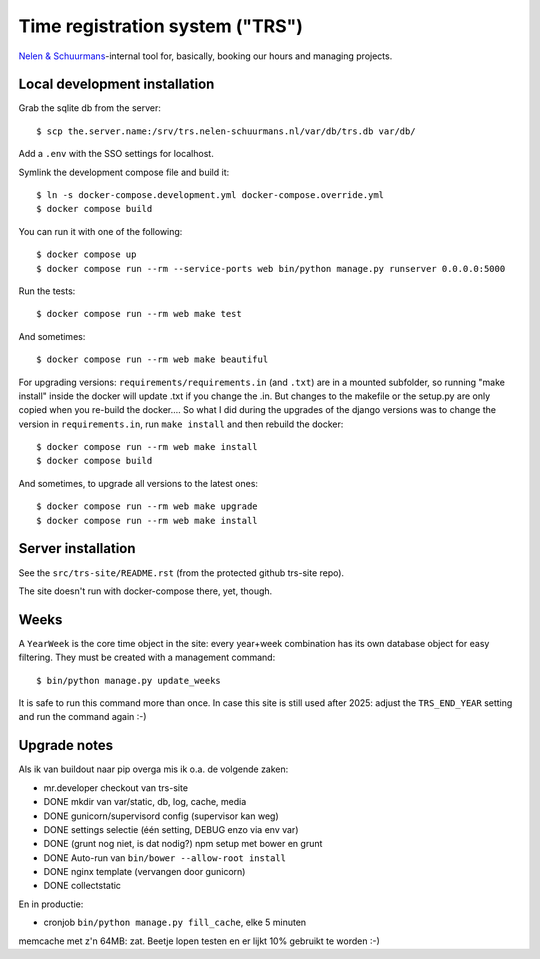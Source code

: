 Time registration system ("TRS")
==========================================


.. image:: https://travis-ci.org/nens/trs.png?branch=master
   :target: https://travis-ci.org/nens/trs

.. image:: https://coveralls.io/repos/nens/trs/badge.png?branch=master
  :target: https://coveralls.io/r/nens/trs?branch=master


`Nelen & Schuurmans <http://www.nelen-schuurmans.nl>`_-internal tool for,
basically, booking our hours and managing projects.


Local development installation
------------------------------

Grab the sqlite db from the server::

  $ scp the.server.name:/srv/trs.nelen-schuurmans.nl/var/db/trs.db var/db/

Add a ``.env`` with the SSO settings for localhost.

Symlink the development compose file and build it::

  $ ln -s docker-compose.development.yml docker-compose.override.yml
  $ docker compose build

You can run it with one of the following::

  $ docker compose up
  $ docker compose run --rm --service-ports web bin/python manage.py runserver 0.0.0.0:5000

Run the tests::

  $ docker compose run --rm web make test

And sometimes::

  $ docker compose run --rm web make beautiful

For upgrading versions: ``requirements/requirements.in`` (and ``.txt``) are in
a mounted subfolder, so running "make install" inside the docker will update
.txt if you change the .in. But changes to the makefile or the setup.py are
only copied when you re-build the docker.... So what I did during the upgrades
of the django versions was to change the version in ``requirements.in``, run
``make install`` and then rebuild the docker::

  $ docker compose run --rm web make install
  $ docker compose build

And sometimes, to upgrade all versions to the latest ones::

  $ docker compose run --rm web make upgrade
  $ docker compose run --rm web make install


Server installation
-------------------

See the ``src/trs-site/README.rst`` (from the protected github trs-site repo).

The site doesn't run with docker-compose there, yet, though.


Weeks
-----

A ``YearWeek`` is the core time object in the site: every year+week
combination has its own database object for easy filtering. They must be
created with a management command::

    $ bin/python manage.py update_weeks

It is safe to run this command more than once. In case this site is still used
after 2025: adjust the ``TRS_END_YEAR`` setting and run the command again :-)


Upgrade notes
-------------

Als ik van buildout naar pip overga mis ik o.a. de volgende zaken:

- mr.developer checkout van trs-site

- DONE mkdir van var/static, db, log, cache, media

- DONE gunicorn/supervisord config (supervisor kan weg)

- DONE settings selectie (één setting, DEBUG enzo via env var)

- DONE (grunt nog niet, is dat nodig?) npm setup met bower en grunt

- DONE Auto-run van ``bin/bower --allow-root install``

- DONE nginx template (vervangen door gunicorn)

- DONE collectstatic

En in productie:

- cronjob ``bin/python manage.py fill_cache``, elke 5 minuten

memcache met z'n 64MB: zat. Beetje lopen testen en er lijkt 10% gebruikt te
worden :-)

